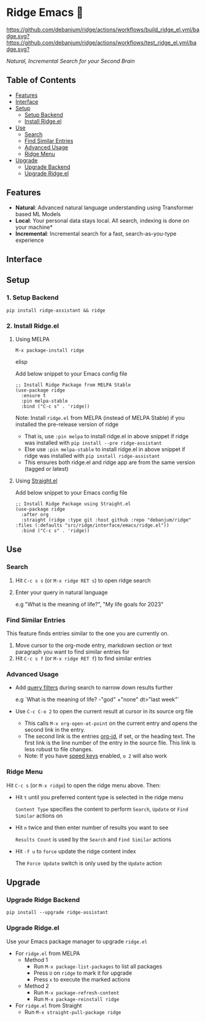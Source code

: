 * Ridge Emacs 🦅
  [[https://stable.melpa.org/#/ridge][file:https://stable.melpa.org/packages/ridge-badge.svg]] [[https://melpa.org/#/ridge][file:https://melpa.org/packages/ridge-badge.svg]] [[https://github.com/debanjum/ridge/actions/workflows/build_ridge_el.yml][https://github.com/debanjum/ridge/actions/workflows/build_ridge_el.yml/badge.svg?]]  [[https://github.com/debanjum/ridge/actions/workflows/test_ridge_el.yml][https://github.com/debanjum/ridge/actions/workflows/test_ridge_el.yml/badge.svg?]]
 
  /Natural, Incremental Search for your Second Brain/

** Table of Contents
  - [[https://github.com/debanjum/ridge/tree/master/src/ridge/interface/emacs#features][Features]]
  - [[https://github.com/debanjum/ridge/tree/master/src/ridge/interface/emacs#Interface][Interface]]
  - [[https://github.com/debanjum/ridge/tree/master/src/ridge/interface/emacs#Setup][Setup]]
    - [[https://github.com/debanjum/ridge/tree/master/src/ridge/interface/emacs#1-Setup-Backend][Setup Backend]]
    - [[https://github.com/debanjum/ridge/tree/master/src/ridge/interface/emacs#2-Install-Ridgeel][Install Ridge.el]]
  - [[https://github.com/debanjum/ridge/tree/master/src/ridge/interface/emacs#Use][Use]]
    - [[https://github.com/debanjum/ridge/tree/master/src/ridge/interface/emacs#Search][Search]]
    - [[https://github.com/debanjum/ridge/tree/master/src/ridge/interface/emacs#Find-similar-entries][Find Similar Entries]]
    - [[https://github.com/debanjum/ridge/tree/master/src/ridge/interface/emacs#Advanced-usage][Advanced Usage]]
    - [[https://github.com/debanjum/ridge/tree/master/src/ridge/interface/emacs#Ridge-menu][Ridge Menu]]
  - [[https://github.com/debanjum/ridge/tree/master/src/ridge/interface/emacs#Upgrade][Upgrade]]
    - [[https://github.com/debanjum/ridge/tree/master/src/ridge/interface/emacs#Upgrade-Ridge-Backend][Upgrade Backend]]
    - [[https://github.com/debanjum/ridge/tree/master/src/ridge/interface/emacs#Upgrade-Ridgeel][Upgrade Ridge.el]]

** Features
  - *Natural*: Advanced natural language understanding using Transformer based ML Models
  - *Local*: Your personal data stays local. All search, indexing is done on your machine*
  - *Incremental*: Incremental search for a fast, search-as-you-type experience

** Interface
  [[/docs/ridge_on_emacs.png]]

** Setup
*** 1. Setup Backend
  #+begin_src shell
    pip install ridge-assistant && ridge
  #+end_src

*** 2. Install Ridge.el
**** Using MELPA
  #+begin_src elisp
    M-x package-install ridge
  #+end_src elisp

  Add below snippet to your Emacs config file
  #+begin_src elisp
    ;; Install Ridge Package from MELPA Stable
    (use-package ridge
      :ensure t
      :pin melpa-stable
      :bind ("C-c s" . 'ridge))
  #+end_src

  Note: Install ~ridge.el~ from MELPA (instead of MELPA Stable) if you installed the pre-release version of ridge
  - That is, use ~:pin melpa~ to install ridge.el in above snippet if ridge was installed with ~pip install --pre ridge-assistant~
  - Else use ~:pin melpa-stable~ to install ridge.el in above snippet if ridge was installed with ~pip install ridge-assistant~
  - This ensures both ridge.el and ridge app are from the same version (tagged or latest)

**** Using [[https://github.com/raxod502/straight.el][Straight.el]]
  Add below snippet to your Emacs config file
  #+begin_src elisp
    ;; Install Ridge Package using Straight.el
    (use-package ridge
      :after org
      :straight (ridge :type git :host github :repo "debanjum/ridge" :files (:defaults "src/ridge/interface/emacs/ridge.el"))
      :bind ("C-c s" . 'ridge))
  #+end_src

** Use
*** Search
  1. Hit ~C-c s s~ (or ~M-x ridge RET s~) to open ridge search

  2. Enter your query in natural language

    e.g "What is the meaning of life?", "My life goals for 2023"

*** Find Similar Entries
  This feature finds entries similar to the one you are currently on.
  1. Move cursor to the org-mode entry, markdown section or text paragraph you want to find similar entries for
  2. Hit ~C-c s f~ (or ~M-x ridge RET f~) to find similar entries

*** Advanced Usage
  - Add [[https://github.com/debanjum/ridge/#query-filters][query filters]] during search to narrow down results further

    e.g `What is the meaning of life? -"god" +"none" dt>"last week"`

  - Use ~C-c C-o 2~ to open the current result at cursor in its source org file

    - This calls ~M-x org-open-at-point~ on the current entry and opens the second link in the entry.
    - The second link is the entries [[https://orgmode.org/manual/Handling-Links.html#FOOT28][org-id]], if set, or the heading text.
      The first link is the line number of the entry in the source file. This link is less robust to file changes.
    - Note: If you have [[https://orgmode.org/manual/Speed-Keys.html][speed keys]] enabled, ~o 2~ will also work

*** Ridge Menu
  [[/docs/ridge_emacs_menu.png]]
  Hit ~C-c s~ (or ~M-x ridge~) to open the ridge menu above. Then:
  - Hit ~t~ until you preferred content type is selected in the ridge menu

    ~Content Type~ specifies the content to perform ~Search~, ~Update~ or ~Find Similar~ actions on
  - Hit ~n~ twice and then enter number of results you want to see

    ~Results Count~ is used by the ~Search~ and ~Find Similar~ actions
  - Hit ~-f u~ to ~force~ update the ridge content index

    The ~Force Update~ switch is only used by the ~Update~ action

** Upgrade
*** Upgrade Ridge Backend
  #+begin_src shell
    pip install --upgrade ridge-assistant
  #+end_src

*** Upgrade Ridge.el
  Use your Emacs package manager to upgrade ~ridge.el~

  - For ~ridge.el~ from MELPA
    - Method 1
      - Run ~M-x package-list-packages~ to list all packages
      - Press ~U~ on ~ridge~ to mark it for upgrade
      - Press ~x~ to execute the marked actions
    - Method 2
      - Run ~M-x package-refresh-content~
      - Run ~M-x package-reinstall ridge~

  - For ~ridge.el~ from Straight
    - Run ~M-x straight-pull-package ridge~
